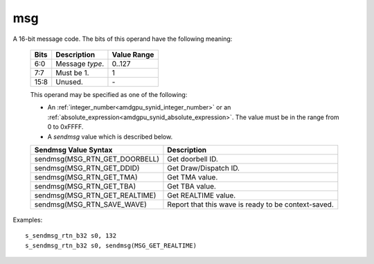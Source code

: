 ..
    **************************************************
    *                                                *
    *   Automatically generated file, do not edit!   *
    *                                                *
    **************************************************

.. _amdgpu_synid_gfx11_msg_b8ff6d:

msg
===

A 16-bit message code. The bits of this operand have the following meaning:

    ============ =============================== ===============
    Bits         Description                     Value Range
    ============ =============================== ===============
    6:0          Message *type*.                 0..127
    7:7          Must be 1.                      1
    15:8         Unused.                         \-
    ============ =============================== ===============

    This operand may be specified as one of the following:

    * An :ref:`integer_number<amdgpu_synid_integer_number>` or an :ref:`absolute_expression<amdgpu_synid_absolute_expression>`. The value must be in the range from 0 to 0xFFFF.
    * A *sendmsg* value which is described below.

    ==================================== ====================================================
    Sendmsg Value Syntax                 Description
    ==================================== ====================================================
    sendmsg(MSG_RTN_GET_DOORBELL)        Get doorbell ID.
    sendmsg(MSG_RTN_GET_DDID)            Get Draw/Dispatch ID.
    sendmsg(MSG_RTN_GET_TMA)             Get TMA value.
    sendmsg(MSG_RTN_GET_TBA)             Get TBA value.
    sendmsg(MSG_RTN_GET_REALTIME)        Get REALTIME value.
    sendmsg(MSG_RTN_SAVE_WAVE)           Report that this wave is ready to be context-saved.
    ==================================== ====================================================

Examples:

.. parsed-literal::

    s_sendmsg_rtn_b32 s0, 132
    s_sendmsg_rtn_b32 s0, sendmsg(MSG_GET_REALTIME)
